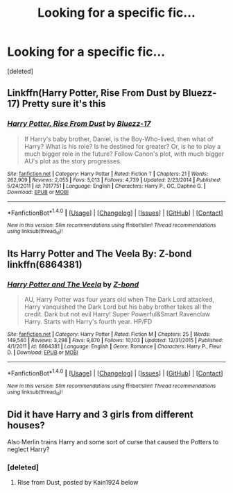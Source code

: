 #+TITLE: Looking for a specific fic...

* Looking for a specific fic...
:PROPERTIES:
:Score: 9
:DateUnix: 1519829075.0
:DateShort: 2018-Feb-28
:FlairText: Fic Search
:END:
[deleted]


** Linkffn(Harry Potter, Rise From Dust by Bluezz-17) Pretty sure it's this
:PROPERTIES:
:Author: Kain1924
:Score: 3
:DateUnix: 1519842287.0
:DateShort: 2018-Feb-28
:END:

*** [[http://www.fanfiction.net/s/7017751/1/][*/Harry Potter, Rise From Dust/*]] by [[https://www.fanfiction.net/u/2821247/Bluezz-17][/Bluezz-17/]]

#+begin_quote
  If Harry's baby brother, Daniel, is the Boy-Who-lived, then what of Harry? What is his role? Is he destined for greater? Or, is he to play a much bigger role in the future? Follow Canon's plot, with much bigger AU's plot as the story progresses.
#+end_quote

^{/Site/: [[http://www.fanfiction.net/][fanfiction.net]] *|* /Category/: Harry Potter *|* /Rated/: Fiction T *|* /Chapters/: 21 *|* /Words/: 262,909 *|* /Reviews/: 2,055 *|* /Favs/: 5,013 *|* /Follows/: 4,739 *|* /Updated/: 2/23/2014 *|* /Published/: 5/24/2011 *|* /id/: 7017751 *|* /Language/: English *|* /Characters/: Harry P., OC, Daphne G. *|* /Download/: [[http://www.ff2ebook.com/old/ffn-bot/index.php?id=7017751&source=ff&filetype=epub][EPUB]] or [[http://www.ff2ebook.com/old/ffn-bot/index.php?id=7017751&source=ff&filetype=mobi][MOBI]]}

--------------

*FanfictionBot*^{1.4.0} *|* [[[https://github.com/tusing/reddit-ffn-bot/wiki/Usage][Usage]]] | [[[https://github.com/tusing/reddit-ffn-bot/wiki/Changelog][Changelog]]] | [[[https://github.com/tusing/reddit-ffn-bot/issues/][Issues]]] | [[[https://github.com/tusing/reddit-ffn-bot/][GitHub]]] | [[[https://www.reddit.com/message/compose?to=tusing][Contact]]]

^{/New in this version: Slim recommendations using/ ffnbot!slim! /Thread recommendations using/ linksub(thread_id)!}
:PROPERTIES:
:Author: FanfictionBot
:Score: 1
:DateUnix: 1519842308.0
:DateShort: 2018-Feb-28
:END:


** Its Harry Potter and The Veela By: Z-bond linkffn(6864381)
:PROPERTIES:
:Author: kenchak
:Score: 2
:DateUnix: 1519834484.0
:DateShort: 2018-Feb-28
:END:

*** [[http://www.fanfiction.net/s/6864381/1/][*/Harry Potter and The Veela/*]] by [[https://www.fanfiction.net/u/2615370/Z-bond][/Z-bond/]]

#+begin_quote
  AU, Harry Potter was four years old when The Dark Lord attacked, Harry vanquished the Dark Lord but his baby brother takes all the credit. Dark but not evil Harry! Super Powerful&Smart Ravenclaw Harry. Starts with Harry's fourth year. HP/FD
#+end_quote

^{/Site/: [[http://www.fanfiction.net/][fanfiction.net]] *|* /Category/: Harry Potter *|* /Rated/: Fiction M *|* /Chapters/: 25 *|* /Words/: 149,540 *|* /Reviews/: 3,298 *|* /Favs/: 9,870 *|* /Follows/: 10,103 *|* /Updated/: 12/31/2015 *|* /Published/: 4/1/2011 *|* /id/: 6864381 *|* /Language/: English *|* /Genre/: Romance *|* /Characters/: Harry P., Fleur D. *|* /Download/: [[http://www.ff2ebook.com/old/ffn-bot/index.php?id=6864381&source=ff&filetype=epub][EPUB]] or [[http://www.ff2ebook.com/old/ffn-bot/index.php?id=6864381&source=ff&filetype=mobi][MOBI]]}

--------------

*FanfictionBot*^{1.4.0} *|* [[[https://github.com/tusing/reddit-ffn-bot/wiki/Usage][Usage]]] | [[[https://github.com/tusing/reddit-ffn-bot/wiki/Changelog][Changelog]]] | [[[https://github.com/tusing/reddit-ffn-bot/issues/][Issues]]] | [[[https://github.com/tusing/reddit-ffn-bot/][GitHub]]] | [[[https://www.reddit.com/message/compose?to=tusing][Contact]]]

^{/New in this version: Slim recommendations using/ ffnbot!slim! /Thread recommendations using/ linksub(thread_id)!}
:PROPERTIES:
:Author: FanfictionBot
:Score: 1
:DateUnix: 1519834508.0
:DateShort: 2018-Feb-28
:END:


** Did it have Harry and 3 girls from different houses?

Also Merlin trains Harry and some sort of curse that caused the Potters to neglect Harry?
:PROPERTIES:
:Author: Fierysword5
:Score: 2
:DateUnix: 1519838974.0
:DateShort: 2018-Feb-28
:END:

*** [deleted]
:PROPERTIES:
:Score: 2
:DateUnix: 1519839681.0
:DateShort: 2018-Feb-28
:END:

**** Rise from Dust, posted by Kain1924 below
:PROPERTIES:
:Author: Fierysword5
:Score: 2
:DateUnix: 1519842573.0
:DateShort: 2018-Feb-28
:END:
